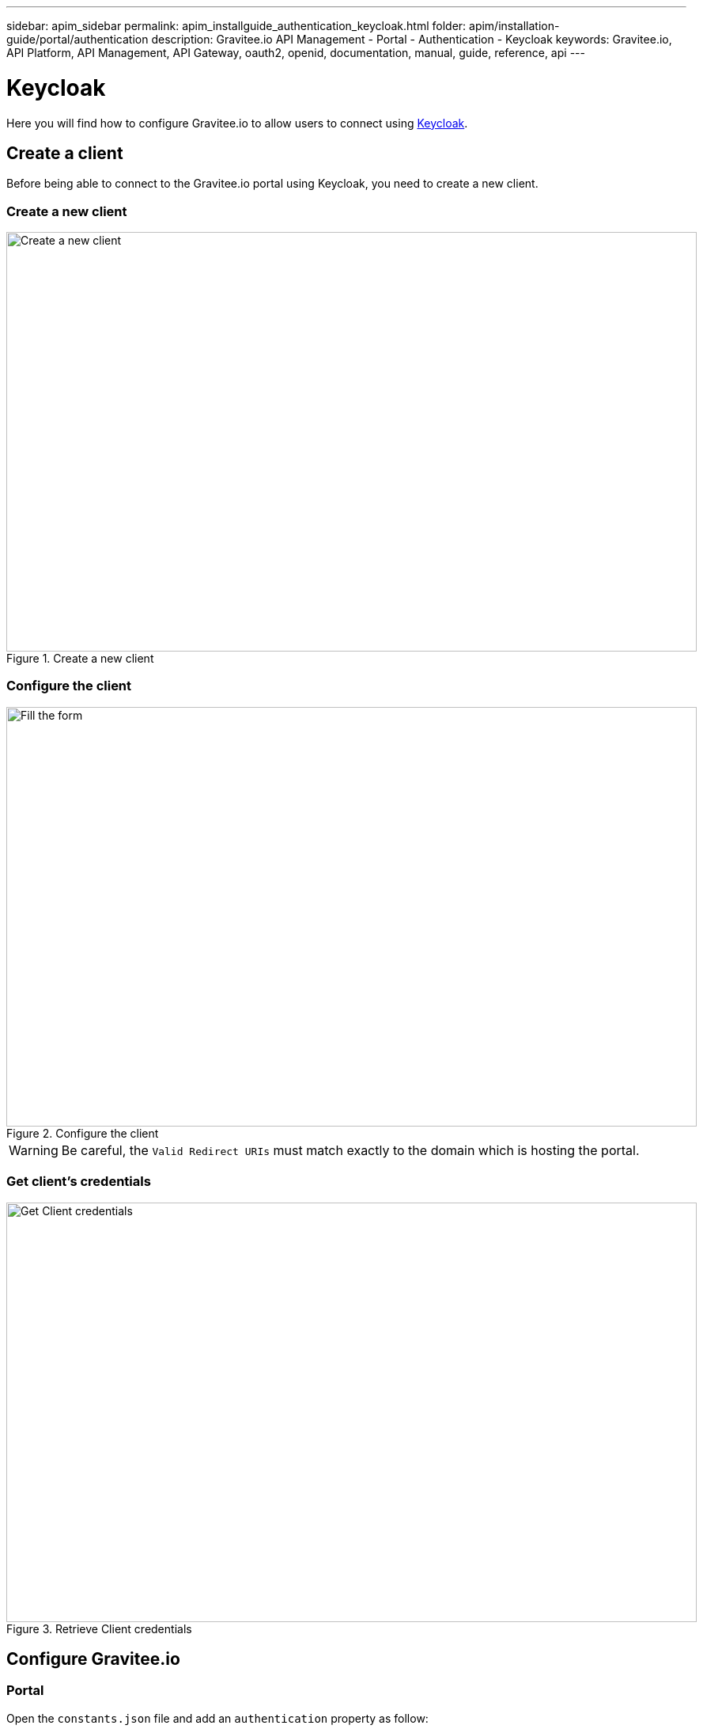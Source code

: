 ---
sidebar: apim_sidebar
permalink: apim_installguide_authentication_keycloak.html
folder: apim/installation-guide/portal/authentication
description: Gravitee.io API Management - Portal - Authentication - Keycloak
keywords: Gravitee.io, API Platform, API Management, API Gateway, oauth2, openid, documentation, manual, guide, reference, api
---

[[gravitee-installation-authentication-keycloak]]
= Keycloak

Here you will find how to configure Gravitee.io to allow users to connect using https://www.keycloak.org/[Keycloak].

== Create a client

Before being able to connect to the Gravitee.io portal using Keycloak, you need to create a new client.

=== Create a new client

.Create a new client
image::installation/authentication/keycloak_create_client.png[Create a new client, 873, 530, align=center, title-align=center]

=== Configure the client

.Configure the client
image::installation/authentication/keycloak_configure_client.png[Fill the form, 873, 530, align=center, title-align=center]

WARNING: Be careful, the `Valid Redirect URIs` must match exactly to the domain which is hosting the portal.

=== Get client's credentials
.Retrieve Client credentials
image::installation/authentication/keycloak_client_credentials.png[Get Client credentials, 873, 530, align=center, title-align=center]

== Configure Gravitee.io
=== Portal

Open the `constants.json` file and add an `authentication` property as follow:

[source,javascript]
----
"authentication": {
    "oauth2": {
        "clientId": "gravitee",
        "name": "Keycloak",
        "color": "#0076b4",
        "authorizationEndpoint": "http://localhost:8080/auth/realms/master/protocol/openid-connect/auth",
        "userLogoutEndpoint": "http://localhost:8080/auth/realms/master/protocol/openid-connect/logout",
        "scope": ["profile", "openid"]
    }
}
----

=== Management API

Open the `gravitee.yml` file and add a new security provider as follow:

[source,yaml]
----
    - type: oauth2
      clientId: gravitee
      clientSecret: 3aea136c-f056-49a8-80f4-a6ea521b0c94
#     Endpoints have been retrieved from JWKS endpoint (http://localhost:8080/auth/realms/master/.well-known/openid-configuration)
      tokenEndpoint: http://localhost:8080/auth/realms/master/protocol/openid-connect/token
      tokenIntrospectionEndpoint: http://localhost:8080/auth/realms/master/protocol/openid-connect/token/introspect
      userInfoEndpoint: http://localhost:8080/auth/realms/master/protocol/openid-connect/userinfo
      accessTokenProperty: access_token
      authorizationHeader: "Bearer %s"
      mapping:
        id: sub
        email: email
        lastname: family_name
        firstname: given_name
----

== It's time to play

=== Create a user in Keycloak
.Create a user
image::installation/authentication/keycloak_users.png[Create a user, 873, 530, align=center, title-align=center]

.Fill the user form
image::installation/authentication/keycloak_create_user.png[Fill the user form, 873, 530, align=center, title-align=center]

.Define user credentials
image::installation/authentication/keycloak_create_user_credentials.png[Define user credentials, 873, 530, align=center, title-align=center]

=== Login into the portal
.Login Form
image::installation/authentication/keycloak_login_form.png[Login Form, 873, 530, align=center, title-align=center]

.Keycloak Login Form
image::installation/authentication/keycloak_login_form2.png[Keycloak Login Form, 873, 530, align=center, title-align=center]

.Login Success
image::installation/authentication/keycloak_login_success.png[Here we are !, 873, 530, align=center, title-align=center]